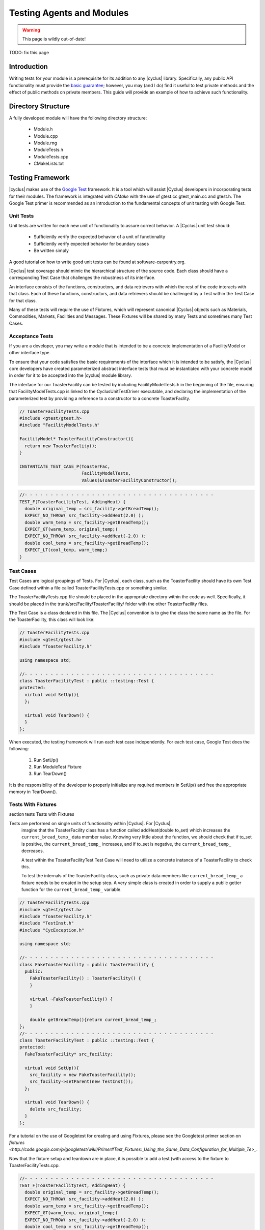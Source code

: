 
.. summary Some guidelines on writing module tests

Testing Agents and Modules
===============================

.. warning:: This page is wildly out-of-date!

TODO: fix this page

Introduction
------------
Writing tests for your module is a prerequisite for its addition to 
any |cyclus| library. Specifically, any public API functionality must
provide the `basic guarantee 
<http://en.wikipedia.org/wiki/Exception_guarantees>`_; however, you
may (and I do) find it useful to test private methods and the effect 
of public methods on private members. This guide will provide an 
example of how to achieve such functionality.

Directory Structure
-------------------
A fully developed module will have the following directory structure:

  * Module.h
  * Module.cpp
  * Module.rng
  * ModuleTests.h
  * ModuleTests.cpp  
  * CMakeLists.txt

Testing Framework
-----------------
|cyclus| makes use of the `Google Test 
<http://code.google.com/p/googletest/>`_ framework. 
It is a tool which will assist |Cyclus| developers in incorporating tests for their 
modules. The framework is integrated with `CMake` with the use of gtest.cc 
gtest_main.cc and gtest.h. The Google Test primer is recommended as an 
introduction to the fundamental concepts of unit testing with Google Test.

Unit Tests
~~~~~~~~~~
Unit tests are written for each new unit of functionality to assure correct 
behavior.  A |Cyclus| unit test should: 

  - Sufficiently verify the expected behavior of a unit of functionality
  - Sufficiently verify expected behavior for boundary cases 
  - Be written simply

A good tutorial on how to write good unit tests can be found at 
software-carpentry.org.

|Cyclus| test coverage should mimic the hierarchical structure of the source code.
Each class should have a corresponding Test Case that challenges the robustness 
of its interface.

An interface consists of the functions, constructors, and data retrievers with 
which the rest of the code interacts with that class. Each of these functions, 
constructors, and data retrievers should be challenged by a Test within the 
Test Case for that class.

Many of these tests will require the use of Fixtures, which will represent canonical 
|Cyclus| objects such as Materials, Commodities, Markets, Facilities and Messages. 
These Fixtures will be shared by many Tests and sometimes many Test Cases.


Acceptance Tests
~~~~~~~~~~~~~~~~

If you are a developer, you may write a module that is intended to be a concrete 
implementation of a FacilityModel or other interface type.

To ensure that your code satisfies the basic requirements of the interface which 
it is intended to be satisfy, the |Cyclus| core developers have created 
parameterized abstract interface tests that must be instantiated with your 
concrete model in order for it to be accepted into the |cyclus| module library.

The interface for our ToasterFacility can be tested by including 
FacilityModelTests.h in the beginning of the file, ensuring that 
FacilityModelTests.cpp is linked to the CyclusUnitTestDriver executable, and 
declaring the implementation of the parameterized test by providing a reference 
to a constructor to a concrete ToasterFaclity.

.. code-block:: cpp

  // ToasterFacilityTests.cpp
  #include <gtest/gtest.h>
  #include "FacilityModelTests.h"

  FacilityModel* ToasterFacilityConstructor(){
    return new ToasterFaclity();
  }

  INSTANTIATE_TEST_CASE_P(ToasterFac, 
                          FacilityModelTests, 
                          Values(&ToasterFacilityConstructor));


.. code-block:: cpp

  //- - - - - - - - - - - - - - - - - - - - - - - - - - - - - - - - - - - - - 
  TEST_F(ToasterFacilityTest, AddingHeat) {
    double original_temp = src_facility->getBreadTemp();
    EXPECT_NO_THROW( src_facility->addHeat(2.0) );
    double warm_temp = src_facility->getBreadTemp(); 
    EXPECT_GT(warm_temp, original_temp;)
    EXPECT_NO_THROW( src_facility->addHeat(-2.0) );
    double cool_temp = src_facility->getBreadTemp(); 
    EXPECT_LT(cool_temp, warm_temp;)
  }

Test Cases
~~~~~~~~~~~

Test Cases are logical groupings of Tests. For |Cyclus|, each class, such as the 
ToasterFacility should have its own Test Case defined within a file called 
ToasterFacilityTests.cpp or something similar.

The ToasterFacilityTests.cpp file should be placed in the appropriate directory 
within the code as well. Specifically, it should be placed in the 
trunk/src/Facility/ToasterFacility/ folder with the other ToasterFacility files.

The Test Case is a class declared in this file. The |Cyclus| convention is to give 
the class the same name as the file. For the ToasterFacility, this class will 
look like:

.. code-block:: cpp

  // ToasterFacilityTests.cpp
  #include <gtest/gtest.h>
  #include "ToasterFacility.h"

  using namespace std;

  //- - - - - - - - - - - - - - - - - - - - - - - - - - - - - - - - - - - - -
  class ToasterFacilityTest : public ::testing::Test {
  protected:
    virtual void SetUp(){
    };

    virtual void TearDown() {
    }
  };

When executed, the testing framework will run each test case 
independently. For each test case, Google Test does the following:

  #. Run SetUp()
  #. Run ModuleTest Fixture
  #. Run TearDown()

It is the responsibility of the developer to properly initialize any
required members in SetUp() and free the appropriate memory in 
TearDown().

Tests With Fixtures
~~~~~~~~~~~~~~~~~~~~
section tests Tests with Fixtures

Tests are performed on single units of functionality within |Cyclus|. For |Cyclus|, 
  imagine that the ToasterFacility class has a function called addHeat(double 
  to_set) which increases the ``current_bread_temp_`` data member value. Knowing 
  very little about the function, we should check that if to_set is positive, 
  the ``current_bread_temp_`` increases, and if to_set is negative, the 
  ``current_bread_temp_`` decreases. 
  
  A test within the ToasterFacilityTest Test Case will need to utilize a 
  concrete instance of a ToasterFacility to check this. 
  
  To test the internals of the ToasterFacility class, such as private data 
  members like ``current_bread_temp_`` a fixture needs to be created in the setup 
  step. A very simple class is created in order to supply a public getter 
  function for the ``current_bread_temp_`` variable.


.. code-block:: cpp

  // ToasterFacilityTests.cpp
  #include <gtest/gtest.h>
  #include "ToasterFacility.h"
  #include "TestInst.h"
  #include "CycException.h"

  using namespace std;

  //- - - - - - - - - - - - - - - - - - - - - - - - - - - - - - - - - - - - -
  class FakeToasterFacility : public ToasterFacility {
    public:
      FakeToasterFacility() : ToasterFacility() {
      }

      virtual ~FakeToasterFacility() {
      }

      double getBreadTemp(){return current_bread_temp_;
  };
  //- - - - - - - - - - - - - - - - - - - - - - - - - - - - - - - - - - - - -
  class ToasterFacilityTest : public ::testing::Test {
  protected:
    FakeToasterFacility* src_facility;

    virtual void SetUp(){
      src_facility = new FakeToasterFacility();
      src_facility->setParent(new TestInst());
    };

    virtual void TearDown() {
      delete src_facility;
    }
  };
   

For a tutorial on the 
use of Googletest for creating and using Fixtures, please see the Googletest 
primer section on 
`fixtures <http://code.google.com/p/googletest/wiki/Primer#Test_Fixtures:_Using_the_Same_Data_Configuration_for_Multiple_Te>_`.

Now that the fixture setup and teardown are in place, it is possible to add a
test (with access to the fixture to ToasterFacilityTests.cpp.

.. code-block:: cpp

  //- - - - - - - - - - - - - - - - - - - - - - - - - - - - - - - - - - - - - 
  TEST_F(ToasterFacilityTest, AddingHeat) {
    double original_temp = src_facility->getBreadTemp();
    EXPECT_NO_THROW( src_facility->addHeat(2.0) );
    double warm_temp = src_facility->getBreadTemp(); 
    EXPECT_GT(warm_temp, original_temp;)
    EXPECT_NO_THROW( src_facility->addHeat(-2.0) );
    double cool_temp = src_facility->getBreadTemp(); 
    EXPECT_LT(cool_temp, warm_temp;)
  }

Assertions
~~~~~~~~~~

As in the example above, Each test will be one or more assertions. Assertions 
test various truth expectations for the boundary cases that might be 
encountered by the function. 

With the Google Test framework, it is easy to make some assertions fatal and 
some nonfatal. That is, for nonfatal assertions, the test continues but for 
fatal assertions the test ceases to continue. In googletest, fatal assertions
are called with the macros that begin with the word EXPECT (EXPECT_EQ(),
EXPECT_LE(), EXPECT_GE()...). For things that absolutely must be the case for
us to trust the results of following tests,

.. code-block:: cpp

  TEST_F(ToasterFacilityTests, addZeroHeat){
    double original_temp = src_facility->getBreadTemp();
    EXPECT_NO_THROW( src_facility->addHeat(0.0) );
    double new_temp = src_facility->getBreadTemp(); 
    EXPECT_EQ(new_temp, original_temp);
  }

Nonfatal assertions are macros that begin with ASSERT (ASSERT_EQ(), ASSERT_LE(), ...).

.. code-block:: cpp

  TEST_F(FooTest, heatTransfer){
    double original_temp = src_facility->getBreadTemp();
    src_facility->addHeat(2.0);
    double new_temp = src_facility->getBreadTemp(); 
    ASSERT_EQ((original_temp+2.0),new_temp);
  }

For more information on the googletest assertion syntax please see the Googletest 
primer section on 
`assertions <http://code.google.com/p/googletest/wiki/PrimerAssertions>_`.



An Example
----------
Now we will provide an example of a very simple module. The module 
increases a privately stored counter.

Module.h
~~~~~~~~

.. code-block:: cpp

  class Module;
  #include "ModuleTests.h"

  class Module {
   public:
    Module();                 // constructor
    void increaseCounter();   // increase counter_ by one
      
   private:
    int counter_;

    friend class ModuleTest;  // friend class gives access to private members 
  };

Here we use the friend keyword. This allows functions defined in the
ModuleTest class to access both private and protected members and 
methods of the Module class.

Module.cpp
~~~~~~~~~~

.. code-block:: cpp

  #include "Module.h"

  // -----------------------------------------------------------------
  Module::Module() {
    counter_ = 0;
  }

  // -----------------------------------------------------------------
  void Module::increaseCounter() {
    counter_++;
  }


ModuleTests.h
~~~~~~~~~~~~~

.. code-block:: cpp

  #include <gtest/gtest.h>
  #include "Module.h"

  //- - - - - - - - - - - - - - - - - - - - - - - - - - - - - - - - - 
  class ModuleTest : public ::testing::Test {
  protected:
    Module* module_;
      
    virtual void SetUp();     // gtest construction
    virtual void TearDown();  // gtest destruction

    int counter();            // access the counter_ variable
  };


ModuleTests.cpp
~~~~~~~~~~~~~~~

.. code-block:: cpp

  #include "ModuleTests.h"

  //- - - - - - - - - - - - - - - - - - - - - - - - - - - - - - - - -
  void ModuleTest::SetUp() {
    module_ = new Module();
  }
  
  //- - - - - - - - - - - - - - - - - - - - - - - - - - - - - - - - - 
  void ModuleTest::TearDown() {
    delete module_;
  }  

  //- - - - - - - - - - - - - - - - - - - - - - - - - - - - - - - - - 
  int ModuleTest::counter() {
    return module_->counter_; // counter_ accessed via friend class
  }  
  
  //- - - - - - - - - - - - - - - - - - - - - - - - - - - - - - - - - 
  TEST_F(ModuleTest,TestConstructor) {
    EXPECT_EQ(counter(),0);
  }

  //- - - - - - - - - - - - - - - - - - - - - - - - - - - - - - - - - 
  TEST_F(ModuleTest,TestIncreaseCounter) {
    module_->increaseCounter();
    EXPECT_EQ(counter(),1);
  }

Note here that we first test that the counter has been properly 
initialized in the Module's constructor. Second, we test that 
increaseCounter() performs as expected. We need not test that the
counter's value is 0 in TestIncreaseCounter because this has been
determined in TestConstructor.

Testing XML Initialization
--------------------------

|cyclus| relies on reading xml files to initialize modules. It is 
often very convenient to test that a module has been initalized
correctly. The following example will show how to achieve such
functionality.

Let us return to the Module example; however, this time let us assume
that the initial value of the counter is determined at run time by 
reading an XML file. For example, let us say the XML is as follows:

.. code-block:: xml

  <counter_init>5</counter_init>

Here the counter is initialized to the value 5. Let us revisit each
file to review what has changed to test this new functionality.

Module.h
~~~~~~~~

.. code-block:: cpp

  class Module;
  #include "ModuleTests.h"
  #include <libxml/xpath.h>

  class Module {
   public:
    init(xmlNodePtr cur, xmlXPathContextPtr context);   // initialize counter_
    void increaseCounter();                             // increase counter_ by one
      
   private:
    int counter_;

    friend class ModuleTest;  // friend class gives access to private members 
  };

Module.cpp
~~~~~~~~~~

.. code-block:: cpp

  #include "Module.h"
  #include "InputXML.h"

  //- - - - - - - - - - - - - - - - - - - - - - - - - - - - - - - - - 
  void Module::init(xmlNodePtr cur, xmlXPathContextPtr context) {
    counter_ = 	       
      atoi((const char*)
           XMLinput->get_xpath_content(context,node,"counter_init"));
  }

  // -----------------------------------------------------------------
  void Module::increaseCounter() {
    counter_++;
  }

The counter\_ variable is now initialized via XML. Specifically, an
XML node and context must be provided. Normally in |cyclus|, the
XML context is provided via the XMLinput singleton.

ModuleTests.h
~~~~~~~~~~~~~

.. code-block:: cpp

  #include "Module.h"

  #include <gtest/gtest.h>
  #include <libxml/parser.h>

  //- - - - - - - - - - - - - - - - - - - - - - - - - - - - - - - - - 
  class ModuleTest : public ::testing::Test {
  protected:
    Module* module_;
    int test_counter_;        // a variable to set the initialized counter to
  
    virtual void SetUp();     // gtest construction
    virtual void TearDown();  // gtest destruction
  
    xmlDocPtr getXMLDoc();    // get an xml doc from an xml snippet
    void initModule();        // initialize the module
    int counter();            // access the counter_ variable  
  };

We can now test the counter\_ variable at run time via the test_counter\_
variable. We additionally encapsulate the module initalization process
in the initModule() function which will use the getXMLDoc() function
to provide the required XML node and context.

ModuleTests.cpp
~~~~~~~~~~~~~~~

.. code-block:: cpp

  #include "ModuleTests.h"

  #include <libxml/parser.h>
  #include <libxml/xpath.h>

  #include <string>
  #include <sstream>

  //- - - - - - - - - - - - - - - - - - - - - - - - - - - - - - - - -
  void ModuleTest::SetUp() {
    module_ = new Module();
    test_counter_ = 5;      // initialize test_counter_ to some value
    initModule();
  }
  
  //- - - - - - - - - - - - - - - - - - - - - - - - - - - - - - - - - 
  void ModuleTest::TearDown() {
    delete module_;
  }  

  //- - - - - - - - - - - - - - - - - - - - - - - - - - - - - - - - - 
  xmlDocPtr ModuleTest::getXMLDoc() {
    stringstream ss("");

    // get an xml snippet to test using the test_counter_ variable
    ss <<
      "<?xml version=\"1.0\"?>\n" <<
      "<document>\n" <<
      "  <counter_init>" << test_counter_ << "</counter_init>\n" <<
      "</document>";
  
    // return an xmlDocPtr to that snippet
    string snippet = ss.str();
    return xmlParseMemory(snippet.c_str(),snippet.size());
  }  
  
  //- - - - - - - - - - - - - - - - - - - - - - - - - - - - - - - - - 
  void ModuleTest::initModule() {
    xmlDocPtr doc = getXMLDoc();
    xmlXPathContextPtr context = xmlXPathNewContext(doc);
    xmlNodePtr node = doc->children;

    module_->init(node,context); // initialize module_ using the xml snippet
  }  

  //- - - - - - - - - - - - - - - - - - - - - - - - - - - - - - - - - 
  int ModuleTest::counter() {
    return module_->counter_; // counter_ accessed via friend class
  }  
  
  //- - - - - - - - - - - - - - - - - - - - - - - - - - - - - - - - - 
  TEST_F(ModuleTest,TestInit) {
    EXPECT_EQ(counter(),test_counter_);
  }

  //- - - - - - - - - - - - - - - - - - - - - - - - - - - - - - - - - 
  TEST_F(ModuleTest,TestIncreaseCounter) {
    module_->increaseCounter();
    EXPECT_EQ(counter(),test_counter_+1);
  }

With this update, the module\_ will be initialized to test_counter\_ 
each time SetUp() is called. We can therefore make tests that are
very similar to the previous example. The main difference is that we
compare agaisnt a variable initialized by our own test suite, i.e.
test_counter\_, rather than hard-coding in a value, i.e. 0, as was 
true in the previous example.
